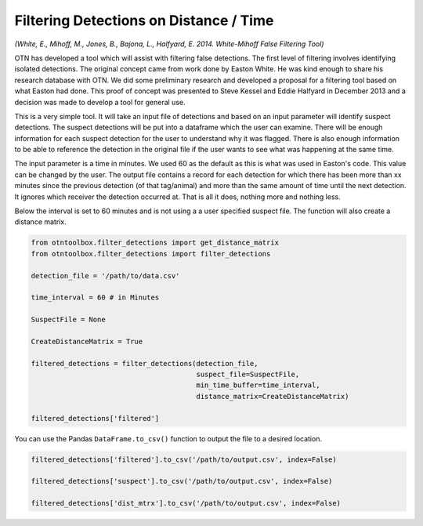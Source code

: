 
Filtering Detections on Distance / Time
=======================================

*(White, E., Mihoff, M., Jones, B., Bajona, L., Halfyard, E. 2014.
White-Mihoff False Filtering Tool)*

OTN has developed a tool which will assist with filtering false
detections. The first level of filtering involves identifying isolated
detections. The original concept came from work done by Easton White. He
was kind enough to share his research database with OTN. We did some
preliminary research and developed a proposal for a filtering tool based
on what Easton had done. This proof of concept was presented to Steve
Kessel and Eddie Halfyard in December 2013 and a decision was made to
develop a tool for general use.

This is a very simple tool. It will take an input file of detections and
based on an input parameter will identify suspect detections. The
suspect detections will be put into a dataframe which the user can
examine. There will be enough information for each suspect detection for
the user to understand why it was flagged. There is also enough
information to be able to reference the detection in the original file
if the user wants to see what was happening at the same time.

The input parameter is a time in minutes. We used 60 as the default as
this is what was used in Easton's code. This value can be changed by the
user. The output file contains a record for each detection for which
there has been more than xx minutes since the previous detection (of
that tag/animal) and more than the same amount of time until the next
detection. It ignores which receiver the detection occurred at. That is
all it does, nothing more and nothing less.

Below the interval is set to 60 minutes and is not using a a user
specified suspect file. The function will also create a distance matrix.

.. code:: python

    from otntoolbox.filter_detections import get_distance_matrix
    from otntoolbox.filter_detections import filter_detections
    
    detection_file = '/path/to/data.csv'
    
    time_interval = 60 # in Minutes
    
    SuspectFile = None
    
    CreateDistanceMatrix = True
    
    filtered_detections = filter_detections(detection_file, 
                                            suspect_file=SuspectFile, 
                                            min_time_buffer=time_interval,
                                            distance_matrix=CreateDistanceMatrix)
    
    filtered_detections['filtered']

You can use the Pandas ``DataFrame.to_csv()`` function to output the
file to a desired location.

.. code:: python

    filtered_detections['filtered'].to_csv('/path/to/output.csv', index=False)
    
    filtered_detections['suspect'].to_csv('/path/to/output.csv', index=False)
    
    filtered_detections['dist_mtrx'].to_csv('/path/to/output.csv', index=False)
